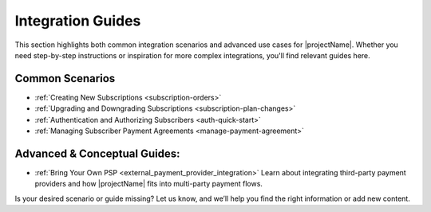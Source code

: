 .. _common-scenarios:

===================
Integration Guides
===================
This section highlights both common integration scenarios and advanced use cases for |projectName|. Whether you need step-by-step instructions or inspiration for more complex integrations, you'll find relevant guides here.

Common Scenarios
----------------

* :ref:`Creating New Subscriptions <subscription-orders>`
* :ref:`Upgrading and Downgrading Subscriptions <subscription-plan-changes>`
* :ref:`Authentication and Authorizing Subscribers <auth-quick-start>`
* :ref:`Managing Subscriber Payment Agreements <manage-payment-agreement>`

Advanced & Conceptual Guides:
----------------
* :ref:`Bring Your Own PSP <external_payment_provider_integration>` Learn about integrating third-party payment providers and how |projectName| fits into multi-party payment flows.
.. * Multi-Tenant and White-Label Integrations: Architectural considerations for complex deployments.
.. * Event-Driven Workflows: Using webhooks and external systems for automation.

Is your desired scenario or guide missing? Let us know, and we’ll help you find the right information or add new content.